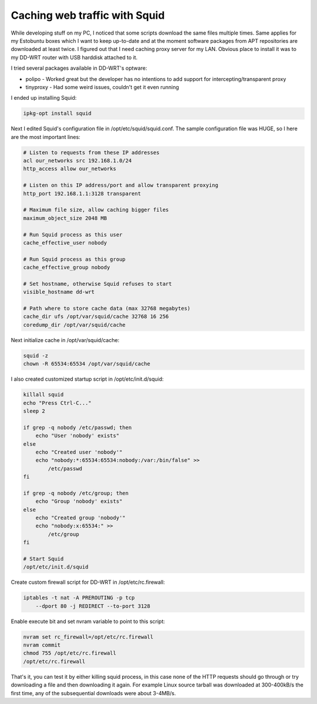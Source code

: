 .. title: Caching web traffic with Squid
.. date: 2010-06-27 16:40:37
.. author: Lauri Võsandi <lauri.vosandi@gmail.com>
.. tags: caching, Squid, HTTP

Caching web traffic with Squid
==============================

While developing stuff on my PC, I noticed that some scripts download the same files multiple times. Same applies for my Estobuntu boxes which I want to keep up-to-date and at the moment software packages from APT repositories are downloaded at least twice. I figured out that I need caching proxy server for my LAN. Obvious place to install it was to my DD-WRT router with USB harddisk attached to it.

I tried several packages available in DD-WRT's optware:

* polipo - Worked great but the developer has no intentions to add support for intercepting/transparent proxy
* tinyproxy - Had some weird issues, couldn't get it even running

I ended up installing Squid:

.. code:: bash

    ipkg-opt install squid

Next I edited Squid's configuration file in /opt/etc/squid/squid.conf. The sample configuration file was HUGE, so I here are the most important lines:

.. code:: bash

    # Listen to requests from these IP addresses
    acl our_networks src 192.168.1.0/24
    http_access allow our_networks
     
    # Listen on this IP address/port and allow transparent proxying
    http_port 192.168.1.1:3128 transparent
    
    # Maximum file size, allow caching bigger files
    maximum_object_size 2048 MB
    
    # Run Squid process as this user
    cache_effective_user nobody
    
    # Run Squid process as this group
    cache_effective_group nobody
    
    # Set hostname, otherwise Squid refuses to start
    visible_hostname dd-wrt
    
    # Path where to store cache data (max 32768 megabytes)
    cache_dir ufs /opt/var/squid/cache 32768 16 256
    coredump_dir /opt/var/squid/cache

Next initialize cache in /opt/var/squid/cache:

.. code:: bash

    squid -z
    chown -R 65534:65534 /opt/var/squid/cache

I also created customized startup script in /opt/etc/init.d/squid:

.. code:: bash

    killall squid
    echo "Press Ctrl-C..."
    sleep 2
    
    if grep -q nobody /etc/passwd; then
        echo "User 'nobody' exists"
    else
        echo "Created user 'nobody'"
        echo "nobody:*:65534:65534:nobody:/var:/bin/false" >>
            /etc/passwd
    fi
    
    if grep -q nobody /etc/group; then
        echo "Group 'nobody' exists"
    else
        echo "Created group 'nobody'"
        echo "nobody:x:65534:" >>
            /etc/group
    fi
    
    # Start Squid
    /opt/etc/init.d/squid

Create custom firewall script for DD-WRT in /opt/etc/rc.firewall:

.. code:: bash

    iptables -t nat -A PREROUTING -p tcp 
        --dport 80 -j REDIRECT --to-port 3128

Enable execute bit and set nvram variable to point to this script:

.. code:: bash

    nvram set rc_firewall=/opt/etc/rc.firewall
    nvram commit
    chmod 755 /opt/etc/rc.firewall
    /opt/etc/rc.firewall

That's it, you can test it by either killing squid process, in this case none of the HTTP requests should go through or try downloading a file and then downloading it again. For example Linux source tarball was downloaded at 300-400kB/s the first time, any of the subsequential downloads were about 3-4MB/s.
